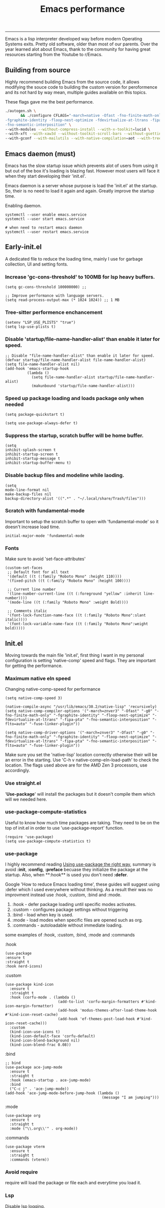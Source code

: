 #+TITLE: Emacs performance

-----
Emacs is a lisp interpreter developed way before modern Operating Systems exits. Pretty old software, older than most of our parents. Over the year learned alot about Emacs, thank to the community for having great resources starting from the Youtube to r/Emacs.

** Building from source
Highly recommend building  Emacs from the source code, it allows modifying the souce code to building the custom version for peroformence and its not hard by way mean, multiple guides available on this topics.

These flags gave me the best performance.
#+begin_src sh
./autogen.sh \
       && ./configure CFLAGS="-march=native -Ofast -fno-finite-math-only -pipe \
-fgraphite-identity -floop-nest-optimize -fdevirtualize-at-ltrans -fipa-pta \
-fno-semantic-interposition" \
--with-modules --without-compress-install --with-x-toolkit=lucid \
--with-xft --with-xaw3d --without-toolkit-scroll-bars --without-gsettings \
--with-gconf --with-mailutils --with-native-compilation=aot --with-tree-sitter --without-cairo
#+end_src

** Emacs daemon (must)
Emacs has the slow startup issue which prevents alot of users from using it but out of the box it's loading is blazing fast. However most users will face it when they start developing their 'init.el'.

Emacs daemon is a server whose purpose is load the 'init.el' at the startup. So, their is no need to load it again and again. Greatly improve the startup time.

Enabling daemon.
#+begin_src shell
systemctl --user enable emacs.service
systemctl --user start emacs.service

# when need to restart emacs daemon
systemctl --user restart emacs.service
#+end_src

** Early-init.el
A dedicated file to reduce the loading time, mainly I use for garbage collection, UI and  setting fonts.

*** Increase 'gc-cons-threshold' to 100MB for lsp heavy buffers.
#+begin_src elisp
(setq gc-cons-threshold 100000000) ;;

;; Improve performance with language servers.
(setq read-process-output-max (* 1024 1024)) ;; 1 MB
#+end_src

*** Tree-sitter performence enchancement
#+begin_src elisp
(setenv "LSP_USE_PLISTS" "true")
(setq lsp-use-plists t)
#+end_src

*** Disable 'startup/file-name-handler-alist' than enable it later for speed.
#+begin_src elisp
;; Disable "file-name-handler-alist" than enable it later for speed.
(defvar startup/file-name-handler-alist file-name-handler-alist)
(setq file-name-handler-alist nil)
(add-hook 'emacs-startup-hook
          (lambda ()
            (setq file-name-handler-alist startup/file-name-handler-alist)
            (makunbound 'startup/file-name-handler-alist)))
#+end_src

*** Speed up package loading and loads package only when needed
#+begin_src elisp
(setq package-quickstart t)

(setq use-package-always-defer t)
#+end_src

*** Suppress the startup, *scratch* buffer will be home buffer.
#+begin_src elisp
(setq
inhibit-splash-screen t
inhibit-startup-screen t
inhibit-startup-message t
inhibit-startup-buffer-menu t)
#+end_src

*** Disable backup files and modeline while laoding.
#+begin_src elisp
(setq
mode-line-format nil
make-backup-files nil
backup-directory-alist '((".*" . "~/.local/share/Trash/files")))
#+end_src

*** Scratch with fundamental-mode
Important to setup the scratch buffer to open with 'fundamental-mode' so it doesn't increase load time.
#+begin_src elisp
initial-major-mode 'fundamental-mode
#+end_src

*** Fonts
Make sure to avoid 'set-face-attributes'
#+begin_src elisp
(custom-set-faces
 ;; Default font for all text
 '(default ((t (:family "Roboto Mono" :height 110))))
 '(fixed-pitch ((t (:family "Roboto Mono" :height 100))))

 ;; Current line number
 '(line-number-current-line ((t (:foreground "yellow" :inherit line-number))))
 '(mode-line ((t (:family "Roboto Mono" :weight Bold))))

 ;; Comments italic
 '(font-lock-function-name-face ((t (:family "Roboto Mono":slant italic))))
 '(font-lock-variable-name-face ((t (:family "Roboto Mono":weight bold)))))
#+end_src

** Init.el
Moving towards the main file 'init.el', first thing I want in my personal configuration is setting 'native-comp' speed and flags. They are important for getting the performance.

*** Maximum native eln speed
Changing native-comp-speed for performance
#+begin_src elisp
(setq native-comp-speed 3)

(native-compile-async "/usr/lib/emacs/30.2/native-lisp" 'recursively)
(setq native-comp-compiler-options '("-march=znver3" "-Ofast" "-g0" "-fno-finite-math-only" "-fgraphite-identity" "-floop-nest-optimize" "-fdevirtualize-at-ltrans" "-fipa-pta" "-fno-semantic-interposition" "-flto=auto" "-fuse-linker-plugin"))

(setq native-comp-driver-options '("-march=znver3" "-Ofast" "-g0" "-fno-finite-math-only" "-fgraphite-identity" "-floop-nest-optimize" "-fdevirtualize-at-ltrans" "-fipa-pta" "-fno-semantic-interposition" "-flto=auto" "-fuse-linker-plugin"))
#+end_src

Make sure you set the 'native-lisp' location correctly otherwise their will be an error in the starting. Use 'C-h v native-comp-eln-load-path' to check the location. The flags used above are for the AMD Zen 3 processors, use accordingly.

*** Use straight.el
'*Use-package*' will install the packages but it doesn't compile them which will we needed here.

*** use-package-compute-statistics
Useful to know how much time  packages are taking. They need to be on the top of init.el in order to use 'use-package-report' function.
#+begin_src elisp
(require 'use-package)
(setq use-package-compute-statistics t)
#+end_src


*** use-package
I highly recommend reading [[https://batsov.com/articles/2025/04/17/using-use-package-the-right-way/][Using use-package the right way]], summary is avoid *:init*, *:config*, *:preface* becuase they initialize the package at the startup. Also, when **:hook** is used you don't need *:defer*.

Google 'How to reduce Emacs loading time', these guides will suggest using :defer which I used everywhere without thinking. As a result their was no improvment instead use :hook, :custom, :bind and :mode.

1) :hook - defer package loading until specific modes activates.
2) :custom - configures package settings without triggering
3) :bind - load when key is used.
4) :mode - load modes when specific files are opened such as org.
4) :commands - autoloadable without immediate loading.

some examples of :hook, :custom, :bind, :mode and :commands

:hook
#+begin_src elisp
(use-package
:ensure t
:straight t
:hook nerd-icons)
#+end_src

:custom
#+begin_src elisp
(use-package kind-icon
  :ensure t
  :straight t
  :hook (corfu-mode . (lambda ()
                        (add-to-list 'corfu-margin-formatters #'kind-icon-margin-formatter)
                        (add-hook 'modus-themes-after-load-theme-hook #'kind-icon-reset-cache)
                        (add-hook 'ef-themes-post-load-hook #'kind-icon-reset-cache)))
  :custom
  (kind-icon-use-icons t)
  (kind-icon-default-face 'corfu-default)
  (kind-icon-blend-background nil)
  (kind-icon-blend-frac 0.08))
#+end_src

:bind
#+begin_src elisp
;; bind
(use-package ace-jump-mode
  :ensure t
  :straight t
  :hook (emacs-startup . ace-jump-mode)
  :bind
  ("C-c j" . 'ace-jump-mode))
(add-hook 'ace-jump-mode-before-jump-hook (lambda ()
                                            (message "I am jumping")))
#+end_src

:mode
#+begin_src elisp
(use-package org
  :ensure t
  :straight t
  :mode ("\\.org\\'" . org-mode))
#+end_src

:commands
#+begin_src elisp
(use-package vterm
  :ensure t
  :straight t
  :commands (vterm))
#+end_src

*** Avoid require
require will load the package or file each and everytime you load it.

*** Lsp
Disable lsp logging.
#+begin_src elisp
(lsp-log-io nil)
#+end_src

*** Disbale line number with large files
#+begin_src elisp
(defun disable-line-numbers-if-large-file ()
  "Disable line numbers if the buffer has more than 1000 lines."
  (when (> (count-lines (point-min) (point-max)) 1000)
    (display-line-numbers-mode 0)))

(add-hook 'find-file-hook #'disable-line-numbers-if-large-file)
#+end_src

*** Simpc
c mode to open the large C files.
#+begin_src elisp
(defun enable-simpc-mode-if-large-c-file ()
  "Enable simpc-mode if the buffer is a C file and has more than 1000 lines."
  (when (and (derived-mode-p 'c-mode) ; Check if it's a C mode buffer
             (> (count-lines (point-min) (point-max)) 1000))
    (simpc-mode 1)))

(add-hook 'find-file-hook #'enable-simpc-mode-if-large-c-file)
#+end_src
